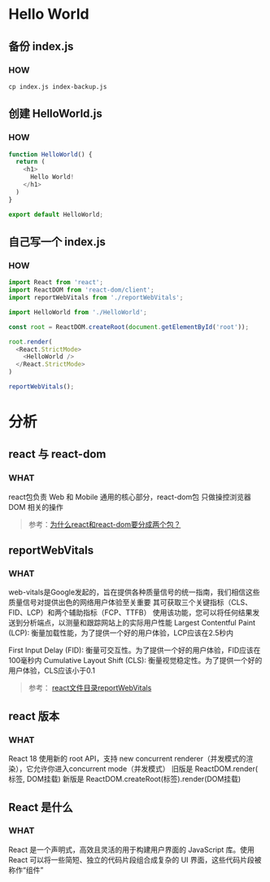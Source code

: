 * Hello World

** 备份 index.js

*** HOW

#+begin_src shell
  cp index.js index-backup.js
#+end_src

** 创建 HelloWorld.js

*** HOW

#+begin_src js
  function HelloWorld() {
    return (
      <h1>
        Hello World!
      </h1>
    )
  }

  export default HelloWorld;
#+end_src

** 自己写一个 index.js

*** HOW

#+begin_src js
  import React from 'react';
  import ReactDOM from 'react-dom/client';
  import reportWebVitals from './reportWebVitals';

  import HelloWorld from './HelloWorld';

  const root = ReactDOM.createRoot(document.getElementById('root'));

  root.render(
    <React.StrictMode>
      <HelloWorld />
    </React.StrictMode>
  )

  reportWebVitals();
#+end_src


* 分析

** react 与 react-dom

*** WHAT

react包负责 Web 和 Mobile 通用的核心部分，react-dom包 只做操控浏览器 DOM 相关的操作

#+begin_quote
参考：[[https://www.zhihu.com/question/336664883][为什么react和react-dom要分成两个包？]]
#+end_quote

** reportWebVitals

*** WHAT

web-vitals是Google发起的，旨在提供各种质量信号的统一指南，我们相信这些质量信号对提供出色的网络用户体验至关重要
其可获取三个关键指标（CLS、FID、LCP）和两个辅助指标（FCP、TTFB）
使用该功能，您可以将任何结果发送到分析端点，以测量和跟踪网站上的实际用户性能
Largest Contentful Paint (LCP): 衡量加载性能，为了提供一个好的用户体验，LCP应该在2.5秒内

First Input Delay (FID): 衡量可交互性。为了提供一个好的用户体验，FID应该在100毫秒内
Cumulative Layout Shift (CLS): 衡量视觉稳定性。为了提供一个好的用户体验，CLS应该小于0.1

#+begin_quote
参考： [[https://zhuanlan.zhihu.com/p/401323863][react文件目录reportWebVitals]]
#+end_quote

** react 版本

*** WHAT

React 18 使用新的 root API，支持 new concurrent renderer（并发模式的渲染），它允许你进入concurrent mode（并发模式）
旧版是 ReactDOM.render( 标签, DOM挂载)
新版是 ReactDOM.createRoot(标签).render(DOM挂载)

** React 是什么

*** WHAT

React 是一个声明式，高效且灵活的用于构建用户界面的 JavaScript 库。使用 React 可以将一些简短、独立的代码片段组合成复杂的 UI 界面，这些代码片段被称作“组件”

